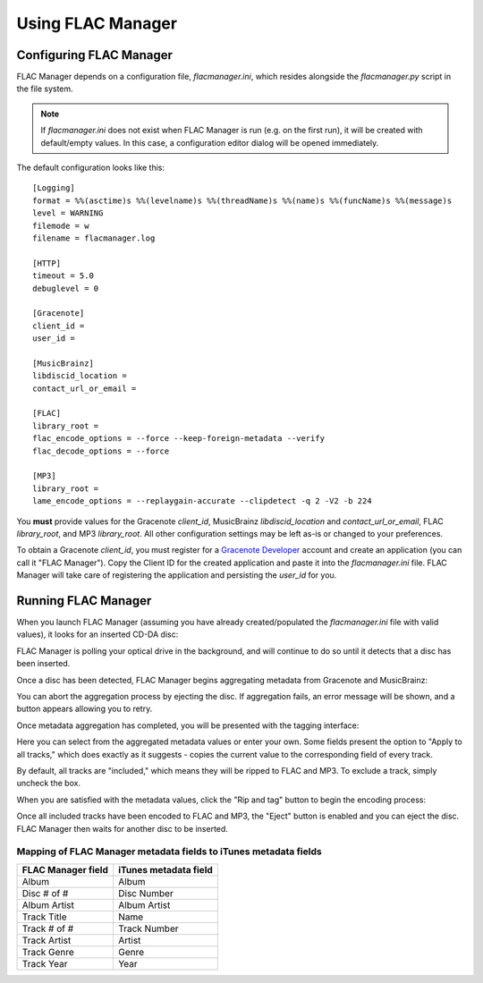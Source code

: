 ==================
Using FLAC Manager
==================

Configuring FLAC Manager
------------------------

FLAC Manager depends on a configuration file, *flacmanager.ini*, which resides
alongside the *flacmanager.py* script in the file system.

.. note::

   If *flacmanager.ini* does not exist when FLAC Manager is run (e.g. on the
   first run), it will be created with default/empty values. In this case, a
   configuration editor dialog will be opened immediately.

The default configuration looks like this::

   [Logging]
   format = %%(asctime)s %%(levelname)s %%(threadName)s %%(name)s %%(funcName)s %%(message)s
   level = WARNING
   filemode = w
   filename = flacmanager.log

   [HTTP]
   timeout = 5.0
   debuglevel = 0

   [Gracenote]
   client_id = 
   user_id = 

   [MusicBrainz]
   libdiscid_location = 
   contact_url_or_email = 

   [FLAC]
   library_root = 
   flac_encode_options = --force --keep-foreign-metadata --verify
   flac_decode_options = --force

   [MP3]
   library_root = 
   lame_encode_options = --replaygain-accurate --clipdetect -q 2 -V2 -b 224

You **must** provide values for the Gracenote *client_id*, MusicBrainz
*libdiscid_location* and *contact_url_or_email*, FLAC *library_root*, and MP3
*library_root*. All other configuration settings may be left as-is or changed
to your preferences.

To obtain a Gracenote *client_id*, you must register for a
`Gracenote Developer <https://developer.gracenote.com/>`_ account and create an
application (you can call it "FLAC Manager"). Copy the Client ID for the
created application and paste it into the *flacmanager.ini* file. FLAC Manager
will take care of registering the application and persisting the *user_id* for
you.

Running FLAC Manager
--------------------

When you launch FLAC Manager (assuming you have already created/populated the
*flacmanager.ini* file with valid values), it looks for an inserted CD-DA disc:

.. image:: waiting.png

FLAC Manager is polling your optical drive in the background, and will continue
to do so until it detects that a disc has been inserted.

Once a disc has been detected, FLAC Manager begins aggregating metadata from
Gracenote and MusicBrainz:

.. image:: aggregating.png

You can abort the aggregation process by ejecting the disc. If aggregation
fails, an error message will be shown, and a button appears allowing you to
retry.

Once metadata aggregation has completed, you will be presented with the tagging
interface:

.. image:: tagging.png

Here you can select from the aggregated metadata values or enter your own. Some
fields present the option to "Apply to all tracks," which does exactly as it
suggests - copies the current value to the corresponding field of every track.

By default, all tracks are "included," which means they will be ripped to FLAC
and MP3. To exclude a track, simply uncheck the box.

When you are satisfied with the metadata values, click the "Rip and tag" button
to begin the encoding process:

.. image:: ripping.png

Once all included tracks have been encoded to FLAC and MP3, the "Eject" button
is enabled and you can eject the disc. FLAC Manager then waits for another
disc to be inserted.

Mapping of FLAC Manager metadata fields to iTunes metadata fields
=================================================================

================== =====================
FLAC Manager field iTunes metadata field
================== =====================
Album              Album
Disc # of #        Disc Number
Album Artist       Album Artist
Track Title        Name
Track # of #       Track Number
Track Artist       Artist
Track Genre        Genre
Track Year         Year
================== =====================


